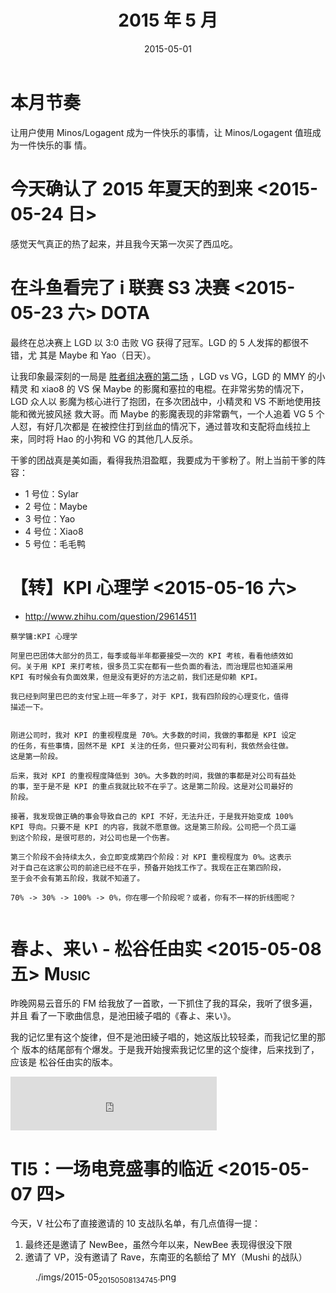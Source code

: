 #+TITLE: 2015 年 5 月
#+DATE: 2015-05-01

* 本月节奏
让用户使用 Minos/Logagent 成为一件快乐的事情，让 Minos/Logagent 值班成为一件快乐的事
情。

* 今天确认了 2015 年夏天的到来 <2015-05-24 日>
感觉天气真正的热了起来，并且我今天第一次买了西瓜吃。

* 在斗鱼看完了 i 联赛 S3 决赛 <2015-05-23 六>			       :DOTA:
最终在总决赛上 LGD 以 3:0 击败 VG 获得了冠军。LGD 的 5 人发挥的都很不错，尤
其是 Maybe 和 Yao（日天）。

让我印象最深刻的一局是 [[http://dotamax.com/match/detail/1492900996/][胜者组决赛的第二场]] ，LGD vs VG，LGD 的 MMY 的小精灵
和 xiao8 的 VS 保 Maybe 的影魔和塞拉的电棍。在非常劣势的情况下，LGD 众人以
影魔为核心进行了抱团，在多次团战中，小精灵和 VS 不断地使用技能和微光披风拯
救大哥。而 Maybe 的影魔表现的非常霸气，一个人追着 VG 5 个人怼，有好几次都是
在被控住打到丝血的情况下，通过普攻和支配将血线拉上来，同时将 Hao 的小狗和
VG 的其他几人反杀。

干爹的团战真是美如画，看得我热泪盈眶，我要成为干爹粉了。附上当前干爹的阵容：
- 1 号位：Sylar
- 2 号位：Maybe
- 3 号位：Yao
- 4 号位：Xiao8
- 5 号位：毛毛鸭

* 【转】KPI 心理学 <2015-05-16 六>
- [[http://www.zhihu.com/question/29614511]]

#+BEGIN_EXAMPLE
蔡学镛:KPI 心理学

阿里巴巴团体大部分的员工，每季或每半年都要接受一次的 KPI 考核，看看他绩效如
何。关于用 KPI 来打考核，很多员工实在都有一些负面的看法，而治理层也知道采用
KPI 有时候会有负面效果，但是没有更好的方法之前，我们还是仰赖 KPI。

我已经到阿里巴巴的支付宝上班一年多了，对于 KPI，我有四阶段的心理变化，值得
描述一下。


刚进公司时，我对 KPI 的重视程度是 70%。大多数的时间，我做的事都是 KPI 设定
的任务，有些事情，固然不是 KPI 关注的任务，但只要对公司有利，我依然会往做。
这是第一阶段。

后来，我对 KPI 的重视程度降低到 30%。大多数的时间，我做的事都是对公司有益处
的事，至于是不是 KPI 的重点我就比较不在乎了。这是第二阶段。这是对公司最好的
阶段。

接著，我发现做正确的事会导致自己的 KPI 不好，无法升迁，于是我开始变成 100%
KPI 导向。只要不是 KPI 的内容，我就不愿意做。这是第三阶段。公司把一个员工逼
到这个阶段，是很可悲的，对公司也是一个伤害。

第三个阶段不会持续太久，会立即变成第四个阶段：对 KPI 重视程度为 0%。这表示
对于自己在这家公司的前途已经不在乎，预备开始找工作了。我现在正在第四阶段，
至于会不会有第五阶段，我就不知道了。

70% -> 30% -> 100% -> 0%，你在哪一个阶段呢？或者，你有不一样的折线图呢？

#+END_EXAMPLE

* 春よ、来い - 松谷任由实 <2015-05-08 五> 			      :Music:
昨晚网易云音乐的 FM 给我放了一首歌，一下抓住了我的耳朵，我听了很多遍，并且
看了一下歌曲信息，是池田綾子唱的《春よ、来い》。

我的记忆里有这个旋律，但不是池田綾子唱的，她这版比较轻柔，而我记忆里的那个
版本的结尾部有个爆发。于是我开始搜索我记忆里的这个旋律，后来找到了，应该是
松谷任由实的版本。

#+BEGIN_HTML
<iframe frameborder="no" border="0" marginwidth="0" marginheight="0" width=330 height=86 src="http://music.163.com/outchain/player?type=2&id=615891&auto=0&height=66"></iframe>
#+END_HTML

* TI5：一场电竞盛事的临近 <2015-05-07 四>
今天，V 社公布了直接邀请的 10 支战队名单，有几点值得一提：
1. 最终还是邀请了 NewBee，虽然今年以来，NewBee 表现得很没下限
2. 邀请了 VP，没有邀请了 Rave，东南亚的名额给了 MY（Mushi 的战队）
   
#+CAPTION: ./imgs/2015-05_20150508134745.png
[[./imgs/2015-05_20150508134745.png]]

